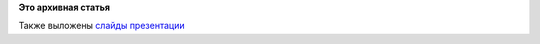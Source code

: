 .. title: Выступление Александры Федоровой на Ubuntu InstallFest 2013
.. slug: Выступление-Александры-Федоровой-на-ubuntu-installfest-2013
.. date: 2013-11-05 12:49:56
.. tags:
.. category:
.. link:
.. description:
.. type: text
.. author: Peter Lemenkov

**Это архивная статья**


Также выложены `слайды презентации <http://files.bookwar.info/rf.pdf>`__
